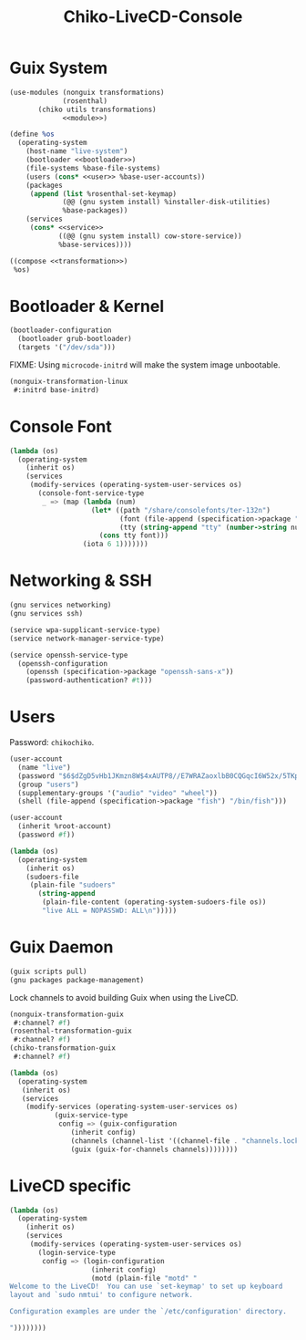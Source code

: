 # SPDX-FileCopyrightText: 2025 Minkie Yume <sign@yumieko.com>
# SPDX-FileCopyrightText: 2025 Hilton Chain <hako@ultrarare.space>
# SPDX-License-Identifier: GPL-3.0-or-later
# SPDX-License-Identifier: CC-BY-SA-4.0
#+TITLE: Chiko-LiveCD-Console
#+PROPERTY: header-args :noweb-prefix no

* Guix System
#+name: guix-system
#+begin_src scheme :tangle ../reconfigure/chiko-livecd-console.scm :noweb yes
  (use-modules (nonguix transformations)
               (rosenthal)
  	     (chiko utils transformations)
               <<module>>)

  (define %os
    (operating-system
      (host-name "live-system")
      (bootloader <<bootloader>>)
      (file-systems %base-file-systems)
      (users (cons* <<user>> %base-user-accounts))
      (packages
       (append (list %rosenthal-set-keymap)
               (@@ (gnu system install) %installer-disk-utilities)
               %base-packages))
      (services
       (cons* <<service>>
              ((@@ (gnu system install) cow-store-service))
              %base-services))))

  ((compose <<transformation>>)
   %os)
#+end_src

* Bootloader & Kernel
#+name: bootloader
#+begin_src scheme :noweb yes
  (bootloader-configuration
    (bootloader grub-bootloader)
    (targets '("/dev/sda")))
#+end_src

FIXME: Using =microcode-initrd= will make the system image unbootable.
#+begin_src scheme :noweb-ref transformation
  (nonguix-transformation-linux
   #:initrd base-initrd)
#+end_src

* Console Font
#+begin_src scheme :noweb-ref transformation
  (lambda (os)
    (operating-system
      (inherit os)
      (services
       (modify-services (operating-system-user-services os)
         (console-font-service-type
          _ => (map (lambda (num)
                      (let* ((path "/share/consolefonts/ter-132n")
                             (font (file-append (specification->package "font-terminus") path))
                             (tty (string-append "tty" (number->string num))))
                        (cons tty font)))
                    (iota 6 1)))))))
#+end_src

* Networking & SSH
#+begin_src scheme :noweb-ref module
  (gnu services networking)
  (gnu services ssh)
#+end_src

#+begin_src scheme :noweb-ref service
  (service wpa-supplicant-service-type)
  (service network-manager-service-type)
#+end_src

#+begin_src scheme :noweb-ref service
  (service openssh-service-type
    (openssh-configuration
      (openssh (specification->package "openssh-sans-x"))
      (password-authentication? #t)))
#+end_src

* Users
Password: =chikochiko=.
#+begin_src scheme :noweb-ref user
  (user-account
    (name "live")
    (password "$6$dZgD5vHb1JKmzn8W$4xAUTP8//E7WRAZaoxlbB0CQGqcI6W52x/5TKpvGG33gR86pJWXP0s/AqKp0FEREjHzKQO7eF8nYbwk/Azqwc0")
    (group "users")
    (supplementary-groups '("audio" "video" "wheel"))
    (shell (file-append (specification->package "fish") "/bin/fish")))
#+end_src

#+begin_src scheme :noweb-ref user
  (user-account
    (inherit %root-account)
    (password #f))
#+end_src

#+begin_src scheme :noweb-ref transformation
  (lambda (os)
    (operating-system
      (inherit os)
      (sudoers-file
       (plain-file "sudoers"
         (string-append
          (plain-file-content (operating-system-sudoers-file os))
          "live ALL = NOPASSWD: ALL\n")))))
#+end_src

* Guix Daemon
#+begin_src scheme :noweb-ref module
  (guix scripts pull)
  (gnu packages package-management)
#+end_src

Lock channels to avoid building Guix when using the LiveCD.
#+begin_src scheme :noweb-ref transformation
  (nonguix-transformation-guix
   #:channel? #f)
  (rosenthal-transformation-guix
   #:channel? #f)
  (chiko-transformation-guix
   #:channel? #f)

  (lambda (os)
    (operating-system
     (inherit os)
     (services
      (modify-services (operating-system-user-services os)
  		     (guix-service-type
  		      config => (guix-configuration
  				 (inherit config)
  				 (channels (channel-list '((channel-file . "channels.lock"))))
  				 (guix (guix-for-channels channels))))))))
#+end_src

* LiveCD specific
#+begin_src scheme :noweb-ref transformation
  (lambda (os)
    (operating-system
      (inherit os)
      (services
       (modify-services (operating-system-user-services os)
         (login-service-type
          config => (login-configuration
                      (inherit config)
                      (motd (plain-file "motd" "
  Welcome to the LiveCD!  You can use `set-keymap' to set up keyboard
  layout and `sudo nmtui' to configure network.

  Configuration examples are under the `/etc/configuration' directory.

  "))))))))
#+end_src
